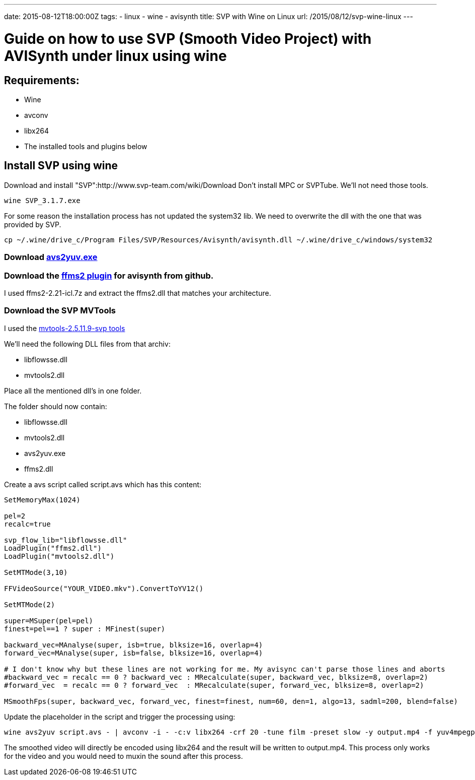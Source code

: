 ---
date: 2015-08-12T18:00:00Z
tags:
- linux
- wine
- avisynth
title: SVP with Wine on Linux
url: /2015/08/12/svp-wine-linux
---

= Guide on how to use SVP (Smooth Video Project) with AVISynth under linux using wine

== Requirements: 

* Wine
* avconv
* libx264
* The installed tools and plugins below

== Install SVP using wine

Download and install "SVP":http://www.svp-team.com/wiki/Download
Don't install MPC or SVPTube. We'll not need those tools.

[source,bash]
----
wine SVP_3.1.7.exe
----

For some reason the installation process has not updated the system32 lib. We need to overwrite the dll with the one that was provided by SVP.

[source,c]
----
cp ~/.wine/drive_c/Program Files/SVP/Resources/Avisynth/avisynth.dll ~/.wine/drive_c/windows/system32
----

=== Download http://akuvian.org/src/avisynth/avs2yuv/[avs2yuv.exe]

=== Download the https://github.com/FFMS/ffms2/releases[ffms2 plugin] for avisynth from github.

I used ffms2-2.21-icl.7z and extract the ffms2.dll that matches your architecture.

=== Download the SVP MVTools

I used the http://www.svp-team.com/wiki/Plugins:_MVTools2#Downloads[mvtools-2.5.11.9-svp tools]

We'll need the following DLL files from that archiv:

* libflowsse.dll
* mvtools2.dll

Place all the mentioned dll's in one folder. 

The folder should now contain:

* libflowsse.dll
* mvtools2.dll
* avs2yuv.exe
* ffms2.dll

Create a avs script called script.avs which has this content:

[source,bash]
----
SetMemoryMax(1024)

pel=2
recalc=true

svp_flow_lib="libflowsse.dll"
LoadPlugin("ffms2.dll")
LoadPlugin("mvtools2.dll")

SetMTMode(3,10)

FFVideoSource("YOUR_VIDEO.mkv").ConvertToYV12()

SetMTMode(2)

super=MSuper(pel=pel)
finest=pel==1 ? super : MFinest(super)

backward_vec=MAnalyse(super, isb=true, blksize=16, overlap=4)
forward_vec=MAnalyse(super, isb=false, blksize=16, overlap=4)

# I don't know why but these lines are not working for me. My avisync can't parse those lines and aborts
#backward_vec = recalc == 0 ? backward_vec : MRecalculate(super, backward_vec, blksize=8, overlap=2)
#forward_vec  = recalc == 0 ? forward_vec  : MRecalculate(super, forward_vec, blksize=8, overlap=2)

MSmoothFps(super, backward_vec, forward_vec, finest=finest, num=60, den=1, algo=13, sadml=200, blend=false)
----

Update the placeholder in the script and trigger the processing using:

[source,bash]
----
wine avs2yuv script.avs - | avconv -i - -c:v libx264 -crf 20 -tune film -preset slow -y output.mp4 -f yuv4mpegpipe
----

The smoothed video will directly be encoded using libx264 and the result will be written to output.mp4. This process only works for the video and you would need to muxin the sound after this process.
